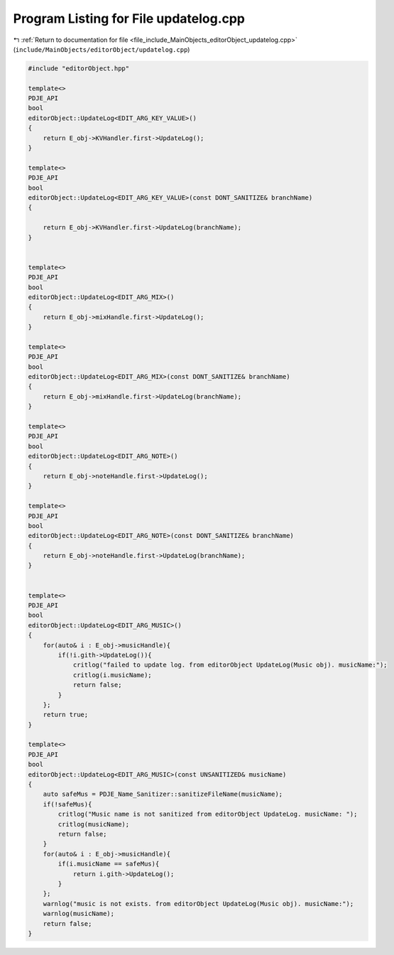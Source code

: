 
.. _program_listing_file_include_MainObjects_editorObject_updatelog.cpp:

Program Listing for File updatelog.cpp
======================================

|exhale_lsh| :ref:`Return to documentation for file <file_include_MainObjects_editorObject_updatelog.cpp>` (``include/MainObjects/editorObject/updatelog.cpp``)

.. |exhale_lsh| unicode:: U+021B0 .. UPWARDS ARROW WITH TIP LEFTWARDS

.. code-block:: cpp

   #include "editorObject.hpp"
   
   template<>
   PDJE_API
   bool
   editorObject::UpdateLog<EDIT_ARG_KEY_VALUE>()
   {
       return E_obj->KVHandler.first->UpdateLog();
   }
   
   template<>
   PDJE_API
   bool
   editorObject::UpdateLog<EDIT_ARG_KEY_VALUE>(const DONT_SANITIZE& branchName)
   {
   
       return E_obj->KVHandler.first->UpdateLog(branchName);
   }
   
   
   template<>
   PDJE_API
   bool
   editorObject::UpdateLog<EDIT_ARG_MIX>()
   {
       return E_obj->mixHandle.first->UpdateLog();
   }
   
   template<>
   PDJE_API
   bool
   editorObject::UpdateLog<EDIT_ARG_MIX>(const DONT_SANITIZE& branchName)
   {
       return E_obj->mixHandle.first->UpdateLog(branchName);
   }
   
   template<>
   PDJE_API
   bool
   editorObject::UpdateLog<EDIT_ARG_NOTE>()
   {
       return E_obj->noteHandle.first->UpdateLog();
   }
   
   template<>
   PDJE_API
   bool
   editorObject::UpdateLog<EDIT_ARG_NOTE>(const DONT_SANITIZE& branchName)
   {
       return E_obj->noteHandle.first->UpdateLog(branchName);
   }
   
   
   template<>
   PDJE_API
   bool
   editorObject::UpdateLog<EDIT_ARG_MUSIC>()
   {
       for(auto& i : E_obj->musicHandle){
           if(!i.gith->UpdateLog()){
               critlog("failed to update log. from editorObject UpdateLog(Music obj). musicName:");
               critlog(i.musicName);
               return false;
           }
       };
       return true;
   }
   
   template<>
   PDJE_API
   bool
   editorObject::UpdateLog<EDIT_ARG_MUSIC>(const UNSANITIZED& musicName)
   {
       auto safeMus = PDJE_Name_Sanitizer::sanitizeFileName(musicName);
       if(!safeMus){
           critlog("Music name is not sanitized from editorObject UpdateLog. musicName: ");
           critlog(musicName);
           return false;
       }
       for(auto& i : E_obj->musicHandle){
           if(i.musicName == safeMus){
               return i.gith->UpdateLog();
           }
       };
       warnlog("music is not exists. from editorObject UpdateLog(Music obj). musicName:");
       warnlog(musicName);
       return false;
   }
